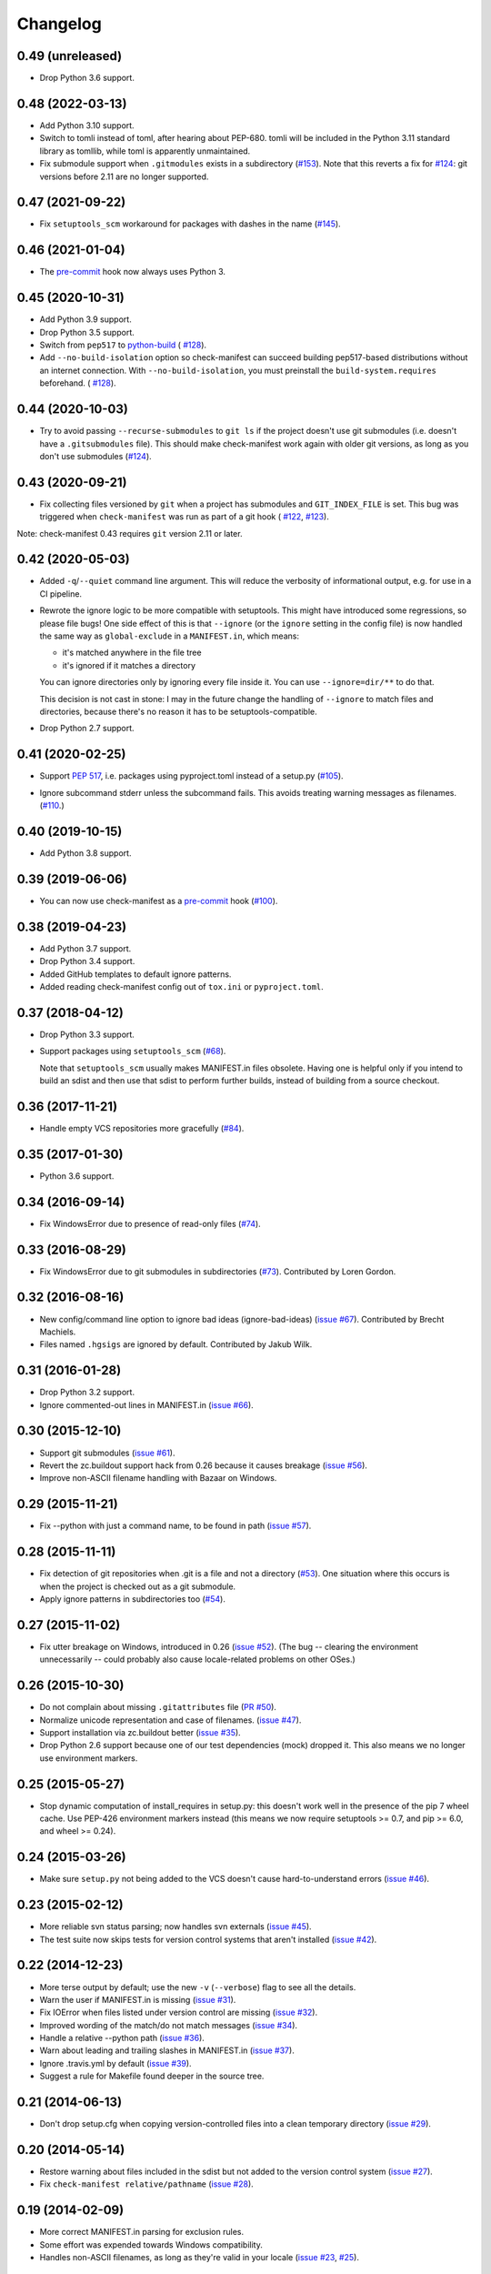Changelog
=========


0.49 (unreleased)
-----------------

- Drop Python 3.6 support.


0.48 (2022-03-13)
-----------------

- Add Python 3.10 support.

- Switch to tomli instead of toml, after hearing about PEP-680.  tomli will be
  included in the Python 3.11 standard library as tomllib, while toml is
  apparently unmaintained.

- Fix submodule support when ``.gitmodules`` exists in a subdirectory
  (`#153 <https://github.com/mgedmin/check-manifest/issues/153>`_).
  Note that this reverts a fix for `#124
  <https://github.com/mgedmin/check-manifest/issues/124>`_: git versions before
  2.11 are no longer supported.


0.47 (2021-09-22)
-----------------

- Fix ``setuptools_scm`` workaround for packages with dashes in the name
  (`#145 <https://github.com/mgedmin/check-manifest/issues/145>`_).


0.46 (2021-01-04)
-----------------

- The `pre-commit <https://pre-commit.com>`__ hook now always uses Python 3.


0.45 (2020-10-31)
-----------------

- Add Python 3.9 support.

- Drop Python 3.5 support.

- Switch from ``pep517`` to `python-build <https://pypi.org/p/build>`__ (
  `#128 <https://github.com/mgedmin/check-manifest/pull/128>`__).

- Add ``--no-build-isolation`` option so check-manifest can succeed building
  pep517-based distributions without an internet connection.  With
  ``--no-build-isolation``, you must preinstall the ``build-system.requires``
  beforehand. (
  `#128 <https://github.com/mgedmin/check-manifest/pull/128>`__).


0.44 (2020-10-03)
-----------------

- Try to avoid passing ``--recurse-submodules`` to ``git ls`` if the project
  doesn't use git submodules (i.e. doesn't have a ``.gitsubmodules`` file).
  This should make check-manifest work again with older git versions, as long
  as you don't use submodules (`#124
  <https://github.com/mgedmin/check-manifest/issues/124>`__).


0.43 (2020-09-21)
-----------------

- Fix collecting files versioned by ``git`` when a project has submodules and
  ``GIT_INDEX_FILE`` is set.  This bug was triggered when ``check-manifest``
  was run as part of a git hook (
  `#122 <https://github.com/mgedmin/check-manifest/issues/122>`__,
  `#123 <https://github.com/mgedmin/check-manifest/pull/123>`__).

Note: check-manifest 0.43 requires ``git`` version 2.11 or later.


0.42 (2020-05-03)
-----------------

- Added ``-q``/``--quiet`` command line argument. This will reduce the verbosity
  of informational output, e.g. for use in a CI pipeline.

- Rewrote the ignore logic to be more compatible with setuptools.  This might
  have introduced some regressions, so please file bugs!  One side effect of
  this is that ``--ignore`` (or the ``ignore`` setting in the config file)
  is now handled the same way as ``global-exclude`` in a ``MANIFEST.in``, which
  means:

  - it's matched anywhere in the file tree
  - it's ignored if it matches a directory

  You can ignore directories only by ignoring every file inside it. You
  can use ``--ignore=dir/**`` to do that.

  This decision is not cast in stone: I may in the future change the
  handling of ``--ignore`` to match files and directories, because there's no
  reason it has to be setuptools-compatible.

- Drop Python 2.7 support.


0.41 (2020-02-25)
-----------------

- Support `PEP 517`_, i.e. packages using pyproject.toml instead of a setup.py
  (`#105 <https://github.com/mgedmin/check-manifest/issues/105>`_).

.. _PEP 517: https://www.python.org/dev/peps/pep-0517/

- Ignore subcommand stderr unless the subcommand fails.  This avoids treating
  warning messages as filenames.  (`#110
  <https://github.com/mgedmin/check-manifest/issues/110>`_.)


0.40 (2019-10-15)
-----------------

- Add Python 3.8 support.


0.39 (2019-06-06)
-----------------

- You can now use check-manifest as a `pre-commit <https://pre-commit.com>`_
  hook (`#100 <https://github.com/mgedmin/check-manifest/issues/100>`__).


0.38 (2019-04-23)
-----------------

- Add Python 3.7 support.

- Drop Python 3.4 support.

- Added GitHub templates to default ignore patterns.

- Added reading check-manifest config out of ``tox.ini`` or ``pyproject.toml``.


0.37 (2018-04-12)
-----------------

- Drop Python 3.3 support.

- Support packages using ``setuptools_scm``
  (`#68 <https://github.com/mgedmin/check-manifest/issues/68>`__).

  Note that ``setuptools_scm`` usually makes MANIFEST.in files obsolete.
  Having one is helpful only if you intend to build an sdist and then use that
  sdist to perform further builds, instead of building from a source checkout.


0.36 (2017-11-21)
-----------------

- Handle empty VCS repositories more gracefully
  (`#84 <https://github.com/mgedmin/check-manifest/issues/84>`__).


0.35 (2017-01-30)
-----------------

- Python 3.6 support.


0.34 (2016-09-14)
-----------------

- Fix WindowsError due to presence of read-only files
  (`#74 <https://github.com/mgedmin/check-manifest/issues/74>`__).


0.33 (2016-08-29)
-----------------

- Fix WindowsError due to git submodules in subdirectories
  (`#73 <https://github.com/mgedmin/check-manifest/pull/73>`__).
  Contributed by Loren Gordon.


0.32 (2016-08-16)
-----------------

* New config/command line option to ignore bad ideas (ignore-bad-ideas)
  (`issue #67 <https://github.com/mgedmin/check-manifest/issues/67>`__).
  Contributed by Brecht Machiels.

* Files named ``.hgsigs`` are ignored by default.  Contributed by Jakub Wilk.


0.31 (2016-01-28)
-----------------

- Drop Python 3.2 support.

- Ignore commented-out lines in MANIFEST.in
  (`issue #66 <https://github.com/mgedmin/check-manifest/issues/66>`__).


0.30 (2015-12-10)
-----------------

* Support git submodules
  (`issue #61 <https://github.com/mgedmin/check-manifest/issues/61>`__).

* Revert the zc.buildout support hack from 0.26 because it causes breakage
  (`issue #56 <https://github.com/mgedmin/check-manifest/issues/56>`__).

* Improve non-ASCII filename handling with Bazaar on Windows.


0.29 (2015-11-21)
-----------------

* Fix --python with just a command name, to be found in path (`issue #57
  <https://github.com/mgedmin/check-manifest/issues/57>`__).


0.28 (2015-11-11)
-----------------

* Fix detection of git repositories when .git is a file and not a directory (`#53
  <https://github.com/mgedmin/check-manifest/pull/53>`__).  One situation
  where this occurs is when the project is checked out as a git submodule.

* Apply ignore patterns in subdirectories too (`#54
  <https://github.com/mgedmin/check-manifest/issues/54>`__).


0.27 (2015-11-02)
-----------------

* Fix utter breakage on Windows, introduced in 0.26 (`issue #52
  <https://github.com/mgedmin/check-manifest/issues/52>`__).
  (The bug -- clearing the environment unnecessarily -- could probably
  also cause locale-related problems on other OSes.)


0.26 (2015-10-30)
-----------------

* Do not complain about missing ``.gitattributes`` file (`PR #50
  <https://github.com/mgedmin/check-manifest/pull/50>`__).

* Normalize unicode representation and case of filenames. (`issue #47
  <https://github.com/mgedmin/check-manifest/issues/47>`__).

* Support installation via zc.buildout better (`issue #35
  <https://github.com/mgedmin/check-manifest/issues/35>`__).

* Drop Python 2.6 support because one of our test dependencies (mock) dropped
  it.  This also means we no longer use environment markers.


0.25 (2015-05-27)
-----------------

* Stop dynamic computation of install_requires in setup.py: this doesn't work
  well in the presence of the pip 7 wheel cache.  Use PEP-426 environment
  markers instead (this means we now require setuptools >= 0.7, and pip >= 6.0,
  and wheel >= 0.24).


0.24 (2015-03-26)
-----------------

* Make sure ``setup.py`` not being added to the VCS doesn't cause
  hard-to-understand errors (`issue #46
  <https://github.com/mgedmin/check-manifest/issues/46>`__).


0.23 (2015-02-12)
-----------------

* More reliable svn status parsing; now handles svn externals (`issue #45
  <https://github.com/mgedmin/check-manifest/issues/45>`__).

* The test suite now skips tests for version control systems that aren't
  installed (`issue #42
  <https://github.com/mgedmin/check-manifest/issues/42>`__).


0.22 (2014-12-23)
-----------------

* More terse output by default; use the new ``-v`` (``--verbose``) flag
  to see all the details.

* Warn the user if MANIFEST.in is missing  (`issue #31
  <https://github.com/mgedmin/check-manifest/issues/31>`__).

* Fix IOError when files listed under version control are missing (`issue #32
  <https://github.com/mgedmin/check-manifest/issues/32>`__).

* Improved wording of the match/do not match messages (`issue #34
  <https://github.com/mgedmin/check-manifest/issues/34>`__).

* Handle a relative --python path (`issue #36
  <https://github.com/mgedmin/check-manifest/issues/36>`__).

* Warn about leading and trailing slashes in MANIFEST.in (`issue #37
  <https://github.com/mgedmin/check-manifest/issues/37>`__).

* Ignore .travis.yml by default (`issue #39
  <https://github.com/mgedmin/check-manifest/issues/39>`__).

* Suggest a rule for Makefile found deeper in the source tree.


0.21 (2014-06-13)
-----------------

* Don't drop setup.cfg when copying version-controlled files into a clean
  temporary directory (`issue #29
  <https://github.com/mgedmin/check-manifest/issues/29>`__).


0.20 (2014-05-14)
-----------------

* Restore warning about files included in the sdist but not added to the
  version control system (`issue #27
  <https://github.com/mgedmin/check-manifest/issues/27>`__).

* Fix ``check-manifest relative/pathname`` (`issue #28
  <https://github.com/mgedmin/check-manifest/issues/28>`__).


0.19 (2014-02-09)
-----------------

* More correct MANIFEST.in parsing for exclusion rules.
* Some effort was expended towards Windows compatibility.
* Handles non-ASCII filenames, as long as they're valid in your locale
  (`issue #23 <https://github.com/mgedmin/check-manifest/issues/23>`__,
  `#25 <https://github.com/mgedmin/check-manifest/issues/23>`__).


0.18 (2014-01-30)
-----------------

* Friendlier error message when an external command cannot be found
  (`issue #21 <https://github.com/mgedmin/check-manifest/issues/21>`__).
* Add suggestion pattern for `.coveragerc`.
* Python 2.6 support
  (`issue #22 <https://github.com/mgedmin/check-manifest/issues/22>`__).


0.17 (2013-10-10)
-----------------

* Read the existing MANIFEST.in file for files to ignore
  (`issue #19 <https://github.com/mgedmin/check-manifest/issues/19>`__).


0.16 (2013-10-01)
-----------------

* Fix Subversion status parsing in the presence of svn usernames longer than 12
  characters (`issue #18 <https://github.com/mgedmin/check-manifest/issues/18>`__).


0.15 (2013-09-20)
-----------------

* Normalize the paths of all files, avoiding some duplicate misses of
  directories.  (`issue #16 <https://github.com/mgedmin/check-manifest/issues/16>`__).
  [maurits]


0.14 (2013-08-28)
-----------------

* Supports packages that do not live in the root of a version control
  repository (`issue #15 <https://github.com/mgedmin/check-manifest/issues/15>`__).

* More reliable svn support: detect files that have been added but not
  committed (or committed but not updated).

* Licence changed from GPL (v2 or later) to MIT
  (`issue #12 <https://github.com/mgedmin/check-manifest/issues/12>`__).


0.13 (2013-07-31)
-----------------

* New command line option: --ignore
  (`issue #11 <https://github.com/mgedmin/check-manifest/issues/11>`__).
  Contributed by Steven Myint.

* New command line option: -p, --python.  Defaults to the Python you used to
  run check-manifest.  Fixes issues with packages that require Python 3 to run
  setup.py (`issue #13 <https://github.com/mgedmin/check-manifest/issues/13>`__).


0.12 (2013-05-15)
-----------------

* Add suggestion pattern for `Makefile`.

* More generic suggestion patterns, should cover almost anything.

* zest.releaser_ integration: skip check-release for non-Python packages
  (`issue #9 <https://github.com/mgedmin/check-manifest/issues/9>`__).


0.11 (2013-03-20)
-----------------

* Make sure ``MANIFEST.in`` is not ignored even if it hasn't been added to the
  VCS yet (`issue #7 <https://github.com/mgedmin/check-manifest/issues/7>`__).


0.10 (2013-03-17)
-----------------

* ``check-manifest --version`` now prints the version number.

* Don't apologize for not adding rules for directories (especially after adding
  rules that include files inside that directory).

* Python 3 support contributed by Steven Myint.

* Default ignore patterns can be configured in ``setup.cfg``
  (`issue #3 <https://github.com/mgedmin/check-manifest/issues/3>`_).


0.9 (2013-03-06)
----------------

* Add suggestion pattern for `.travis.yml`.

* When check-manifest -u (or -c) doesn't know how to write a rule matching a
  particular file, it now apologizes explicitly.

* Copy the source tree to a temporary directory before running python setup.py
  sdist to avoid side effects from setuptools plugins or stale
  \*.egg-info/SOURCES.txt files
  (`issue #1 <https://github.com/mgedmin/check-manifest/issues/1>`_).

* Warn if `*.egg-info` or `*.mo` is actually checked into the VCS.

* Don't complain if `*.mo` files are present in the sdist but not in the VCS
  (`issue #2 <https://github.com/mgedmin/check-manifest/issues/2>`_).


0.8 (2013-03-06)
----------------

* Entry point for zest.releaser_.  If you install both zest.releaser and
  check-manifest, you will be asked if you want to check your manifest during
  ``fullrelease``.

.. _zest.releaser: https://pypi.python.org/pypi/zest.releaser


0.7 (2013-03-05)
----------------

* First release available from the Python Package Index.

* Moved from https://gist.github.com/4277075
  to https://github.com/mgedmin/check-manifest

* Added README.rst, CHANGES.rst, setup.py, tox.ini (but no real tests yet),
  MANIFEST.in, and a Makefile.

* Fixed a bug in error reporting (when setup.py failed, the user would get
  `TypeError: descriptor '__init__' requires an 'exceptions.Exception' object
  but received a 'str'`).
